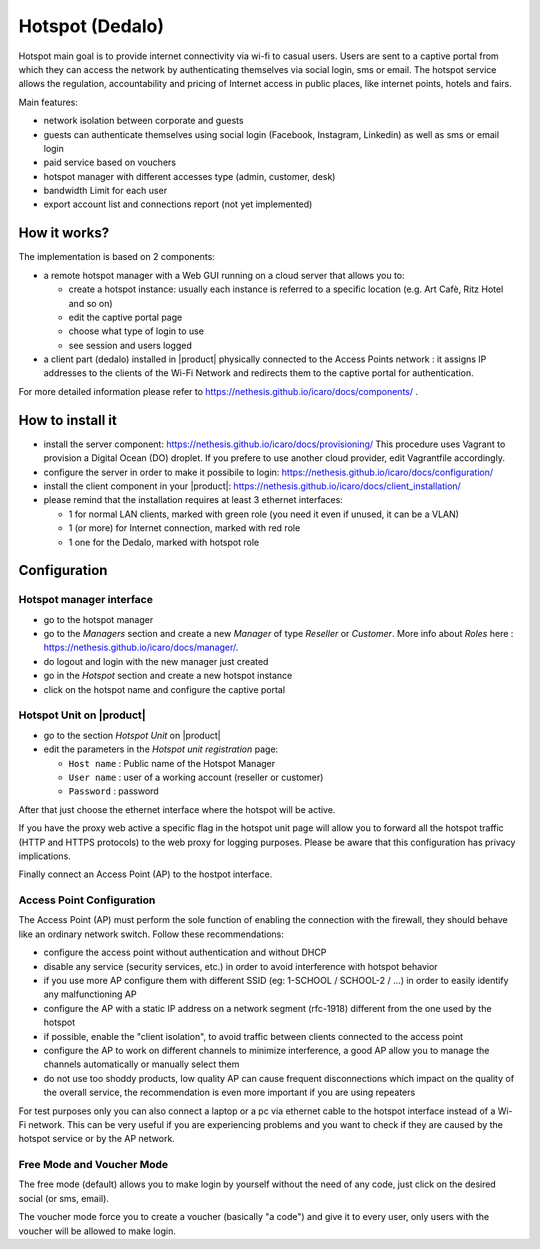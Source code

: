 .. _dedalo-section:

================
Hotspot (Dedalo)
================

Hotspot main goal is to provide internet connectivity via wi-fi to casual users.  
Users are sent to a captive portal from which they can access the network by authenticating themselves via social login, sms or email.
The hotspot service allows the regulation, accountability and pricing of Internet access in public places, like internet points, hotels and fairs.  

Main features:

* network isolation between corporate and guests
* guests can authenticate themselves using social login (Facebook, Instagram, Linkedin) as well as sms or email login
* paid service based on vouchers 
* hotspot manager with different accesses type (admin, customer, desk)
* bandwidth Limit for each user
* export account list and connections report (not yet implemented)

How it works?
=============
The implementation is based on 2 components:

* a remote hotspot manager with a Web GUI running on a cloud server that allows you to:

  * create a hotspot instance: usually each instance is referred to a specific location (e.g. Art Cafè, Ritz Hotel and so on)
  * edit the captive portal page 
  * choose what type of login to use
  * see session and users logged

* a client part (dedalo) installed in |product| physically connected to the Access Points network : it assigns IP addresses to the clients of the Wi-Fi Network and redirects them to the captive portal for authentication.

For more detailed information please refer to https://nethesis.github.io/icaro/docs/components/ .


How to install it
=================

* install the server component: https://nethesis.github.io/icaro/docs/provisioning/
  This procedure uses Vagrant to provision a Digital Ocean (DO) droplet. If you prefere to use another cloud provider, edit Vagrantfile accordingly.

* configure the server in order to make it possibile to login: https://nethesis.github.io/icaro/docs/configuration/

* install the client component in your |product|: https://nethesis.github.io/icaro/docs/client_installation/

* please remind that the installation requires at least 3 ethernet interfaces:

  * 1 for normal LAN clients, marked with green role (you need it even if unused, it can be a VLAN)
  * 1 (or more) for Internet connection, marked with red role
  * 1 one for the Dedalo, marked with hotspot role




Configuration
=============


Hotspot manager interface
-------------------------

* go to the hotspot manager
* go to the *Managers* section and create a new *Manager* of type *Reseller* or *Customer*. More info about *Roles* here : https://nethesis.github.io/icaro/docs/manager/.
* do logout and login with the new manager just created
* go in the *Hotspot* section and create a new hotspot instance
* click on the hotspot name and configure the captive portal


Hotspot Unit on |product|
--------------------------

* go to the section *Hotspot Unit* on |product|
* edit the parameters in the `Hotspot unit registration` page:

  * ``Host name`` : Public name of the Hotspot Manager 
  * ``User name`` : user of a working account (reseller or customer)
  * ``Password`` : password

After that just choose the ethernet interface where the hotspot will be active.

If you have the proxy web active a specific flag in the hotspot unit page will allow you to forward all the hotspot traffic (HTTP and HTTPS protocols) 
to the web proxy for logging purposes. Please be aware that this configuration has privacy implications.

Finally connect an Access Point (AP) to the hostpot interface.


Access Point Configuration
--------------------------

The Access Point (AP) must perform the sole function of enabling the connection with the firewall,
they should behave like an ordinary network switch. Follow these recommendations:

* configure the access point without authentication and without DHCP
* disable any service (security services, etc.) in order to avoid interference with hotspot behavior
* if you use more AP configure them with different SSID (eg: 1-SCHOOL / SCHOOL-2 / ...) in order to easily identify any malfunctioning AP
* configure the AP with a static IP address on a network segment (rfc-1918) different from the one used by the hotspot
* if possible, enable the "client isolation", to avoid traffic between clients connected to the access point
* configure the AP to work on different channels to minimize interference, a good AP allow you to manage the channels automatically or manually select them
* do not use too shoddy products, low quality AP can cause frequent disconnections which impact on the quality of the overall service, 
  the recommendation is even more important if you are using repeaters

For test purposes only you can also connect a laptop or a pc via ethernet cable to the hotspot interface instead of a Wi-Fi network.
This can be very useful if you are experiencing problems and you want to check if they are caused by the hotspot service or by the AP network.


Free Mode and Voucher Mode
--------------------------

The free mode (default) allows you to make login by yourself without the need of any code, just click on the desired social (or sms, email).

The voucher mode force you to create a voucher (basically "a code") and give it to every user, only users with the voucher will be allowed to make login.


